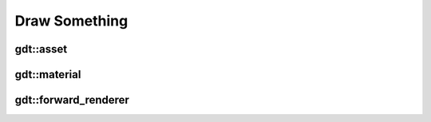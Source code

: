 Draw Something
==============

gdt::asset
----------

.. doxygenclass:: gdt::asset
        :project: GDT
        :members:

gdt::material
-------------

.. doxygenclass:: gdt::material
        :project: GDT
        :members:

gdt::forward_renderer
---------------------

.. doxygenclass:: gdt::forward_renderer
        :project: GDT
        :members:
